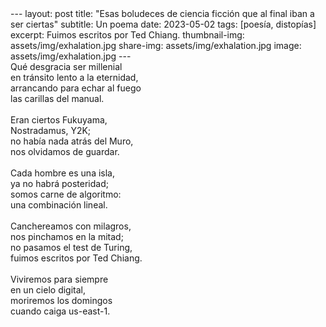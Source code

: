#+OPTIONS: toc:nil num:nil
#+LANGUAGE: es
#+BEGIN_EXPORT html
---
layout: post
title: "Esas boludeces de ciencia ficción que al final iban a ser ciertas"
subtitle: Un poema
date: 2023-05-02
tags: [poesía, distopías]
excerpt: Fuimos escritos por Ted Chiang.
thumbnail-img: assets/img/exhalation.jpg
share-img: assets/img/exhalation.jpg
image: assets/img/exhalation.jpg
---
#+END_EXPORT

#+begin_verse
Qué desgracia ser millenial
en tránsito lento a la eternidad,
arrancando para echar al fuego
las carillas del manual.

Eran ciertos Fukuyama,
Nostradamus, Y2K;
no había nada atrás del Muro,
nos olvidamos de guardar.

Cada hombre es una isla,
ya no habrá posteridad;
somos carne de algoritmo:
una combinación lineal.

Canchereamos con milagros,
nos pinchamos en la mitad;
no pasamos el test de Turing,
fuimos escritos por Ted Chiang.

Viviremos para siempre
en un cielo digital,
moriremos los domingos
cuando caiga us-east-1.
#+end_verse
